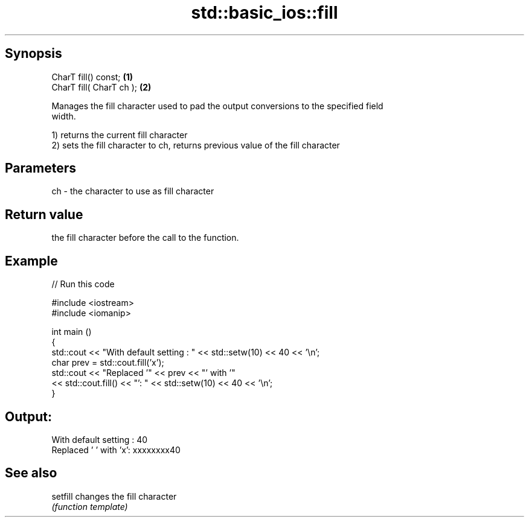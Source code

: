 .TH std::basic_ios::fill 3 "Sep  4 2015" "2.0 | http://cppreference.com" "C++ Standard Libary"
.SH Synopsis
   CharT fill() const;     \fB(1)\fP
   CharT fill( CharT ch ); \fB(2)\fP

   Manages the fill character used to pad the output conversions to the specified field
   width.

   1) returns the current fill character
   2) sets the fill character to ch, returns previous value of the fill character

.SH Parameters

   ch - the character to use as fill character

.SH Return value

   the fill character before the call to the function.

.SH Example

   
// Run this code

 #include <iostream>
 #include <iomanip>

 int main ()
 {
   std::cout << "With default setting : " << std::setw(10) << 40 << '\\n';
   char prev = std::cout.fill('x');
   std::cout << "Replaced '" << prev << "' with '"
             << std::cout.fill() << "': " << std::setw(10) << 40 << '\\n';
 }

.SH Output:

 With default setting :         40
 Replaced ' ' with 'x': xxxxxxxx40

.SH See also

   setfill changes the fill character
           \fI(function template)\fP
